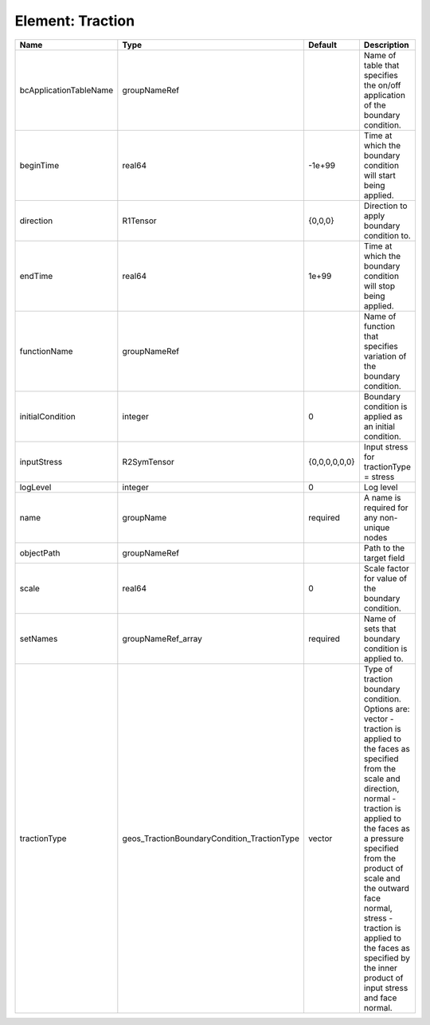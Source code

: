 Element: Traction
=================

====================== =========================================== ============= =============================================================================================================================================================================================================================================================================================================================================================================== 
Name                   Type                                        Default       Description                                                                                                                                                                                                                                                                                                                                                                     
====================== =========================================== ============= =============================================================================================================================================================================================================================================================================================================================================================================== 
bcApplicationTableName groupNameRef                                              Name of table that specifies the on/off application of the boundary condition.                                                                                                                                                                                                                                                                                                  
beginTime              real64                                      -1e+99        Time at which the boundary condition will start being applied.                                                                                                                                                                                                                                                                                                                  
direction              R1Tensor                                    {0,0,0}       Direction to apply boundary condition to.                                                                                                                                                                                                                                                                                                                                       
endTime                real64                                      1e+99         Time at which the boundary condition will stop being applied.                                                                                                                                                                                                                                                                                                                   
functionName           groupNameRef                                              Name of function that specifies variation of the boundary condition.                                                                                                                                                                                                                                                                                                            
initialCondition       integer                                     0             Boundary condition is applied as an initial condition.                                                                                                                                                                                                                                                                                                                          
inputStress            R2SymTensor                                 {0,0,0,0,0,0} Input stress for tractionType = stress                                                                                                                                                                                                                                                                                                                                          
logLevel               integer                                     0             Log level                                                                                                                                                                                                                                                                                                                                                                       
name                   groupName                                   required      A name is required for any non-unique nodes                                                                                                                                                                                                                                                                                                                                     
objectPath             groupNameRef                                              Path to the target field                                                                                                                                                                                                                                                                                                                                                        
scale                  real64                                      0             Scale factor for value of the boundary condition.                                                                                                                                                                                                                                                                                                                               
setNames               groupNameRef_array                          required      Name of sets that boundary condition is applied to.                                                                                                                                                                                                                                                                                                                             
tractionType           geos_TractionBoundaryCondition_TractionType vector        | Type of traction boundary condition. Options are:                                                                                                                                                                                                                                                                                                                               
                                                                                 | vector - traction is applied to the faces as specified from the scale and direction,                                                                                                                                                                                                                                                                                            
                                                                                 | normal - traction is applied to the faces as a pressure specified from the product of scale and the outward face normal,                                                                                                                                                                                                                                                        
                                                                                 | stress - traction is applied to the faces as specified by the inner product of input stress and face normal.                                                                                                                                                                                                                                                                    
====================== =========================================== ============= =============================================================================================================================================================================================================================================================================================================================================================================== 


